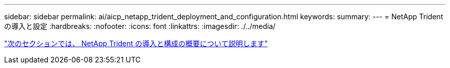 ---
sidebar: sidebar 
permalink: ai/aicp_netapp_trident_deployment_and_configuration.html 
keywords:  
summary:  
---
= NetApp Trident の導入と設定
:hardbreaks:
:nofooter: 
:icons: font
:linkattrs: 
:imagesdir: ./../media/


link:aicp_netapp_trident_deployment_and_configuration_overview.html["次のセクションでは、 NetApp Trident の導入と構成の概要について説明します"]

